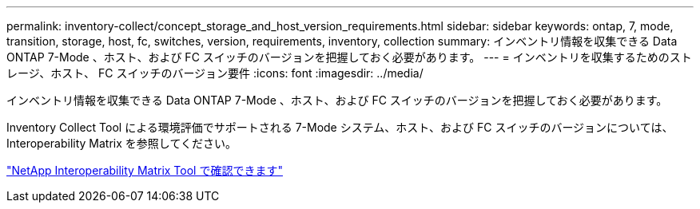 ---
permalink: inventory-collect/concept_storage_and_host_version_requirements.html 
sidebar: sidebar 
keywords: ontap, 7, mode, transition, storage, host, fc, switches, version, requirements, inventory, collection 
summary: インベントリ情報を収集できる Data ONTAP 7-Mode 、ホスト、および FC スイッチのバージョンを把握しておく必要があります。 
---
= インベントリを収集するためのストレージ、ホスト、 FC スイッチのバージョン要件
:icons: font
:imagesdir: ../media/


[role="lead"]
インベントリ情報を収集できる Data ONTAP 7-Mode 、ホスト、および FC スイッチのバージョンを把握しておく必要があります。

Inventory Collect Tool による環境評価でサポートされる 7-Mode システム、ホスト、および FC スイッチのバージョンについては、 Interoperability Matrix を参照してください。

https://mysupport.netapp.com/matrix["NetApp Interoperability Matrix Tool で確認できます"]
